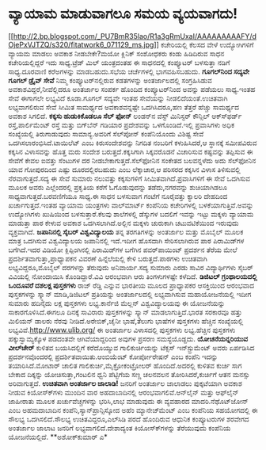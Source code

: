 * ವ್ಯಾಯಾಮ ಮಾಡುವಾಗಲೂ ಸಮಯ ವ್ಯಯವಾಗದು!

[[http://2.bp.blogspot.com/_PU7BmR35lao/R1a3gRmUxaI/AAAAAAAAAFY/dOjePxVJTZQ/s1600-h/fitatwork6_071129_ms.jpg][[[http://2.bp.blogspot.com/_PU7BmR35lao/R1a3gRmUxaI/AAAAAAAAAFY/dOjePxVJTZQ/s320/fitatwork6_071129_ms.jpg]]]]
 ಕಚೇರಿಯಲ್ಲಿ ಕೆಲಸದ ವೇಳೆ ಉದ್ಯೋಗಿಗಳಿಗೆ ವ್ಯಾಯಮ ಮಾಡಲು ಅವಕಾಶ ನೀಡಬೇಕೇ?ಮಯೋ
ಕ್ಲಿನಿಕ್ ಸಂಶೋಧಕರು ಕಂಡು ಹಿಡಿದಿರುವ ಸಾಧನ ಕಚೇರಿಯಲ್ಲಿದ್ದರೆ ಇದು ಸಾಧ್ಯ.ಟ್ರೆಡ್
ಮಿಲ್ ಯಂತ್ರದಂತಹ ಈ ಸಾಧನದಲ್ಲಿ ಕಂಪ್ಯೂಟರ್ ಬಳಸುತ್ತಾ ನಡಿಗೆ ಸಾಧ್ಯ.ದೂರವಾಣಿ
ಕರೆಅಗಳನ್ನು ಮಾಡಬಹುದು.ಸಭೆಯ ಚರ್ಚೆಗಳಲ್ಲಿ ಭಾಗವಹಿಸಬಹುದು.
*ಗೂಗಲ್‍ನಿಂದ ಸದ್ಯವೇ ಗೂಗಲ್ ಡ್ರೈವ್ ಸೇವೆ*
 ನಿಮ್ಮ ಕಂಪ್ಯೂಟರ್‌ನಲ್ಲಿರುವ ಕಡತಗಳನ್ನು ಅಂತರ್ಜಾಲದಲ್ಲಿ ಸಂಗ್ರಹಿಸಿಡುವ
ಅವಕಾಶವಿದ್ದರೆ,ನೀವೆಲ್ಲಿದರೂ ಅಂತರ್ಜಾಲ ಸಂಪರ್ಕ ಹೊಂದಿದ ಕಂಪ್ಯೂಟರ್‌ನಿಂದ ಅವನ್ನು
ಪಡೆಯಲು ಸಾಧ್ಯ.ಇಂತಹ ಸೇವೆ ಈಗಾಗಲೇ ಲಭ್ಯವಿದೆ ಕೂಡಾ.ಗೂಗಲ್ ಸದ್ಯವೇ ಇಂತಹ ಸೇವೆಯನ್ನು
ನೀಡಲಿದೆಯಂತೆ.ಉಚಿತವಾಗಿ ಲಭ್ಯವಾಗಲಿರುವ ಸೇವೆ ಸೀಮಿತ ಸಾಮರ್ಥ್ಯದ ಅವಕಾಶವನ್ನಷ್ಟೇ
ಒದಗಿಸಿದರೂ,ಹಣ ತೆತ್ತರೆ ಹೆಚ್ಚು ಸಾಮರ್ಥ್ಯದ ಅವಕಾಶ ಸಿಗಲಿದೆ.
*ಕಕ್ಕಸು ಹುಡುಕಿಕೊಡಲೂ ಸೆಲ್ ಫೋನ್*
 ಲಂಡನ್‌ನ ವೆಸ್ಟ್ ಮಿನಿಸ್ಟರ್ ಕೌನ್ಸಿಲ್ ಆಕ್ಸ್‍ಫರ್ಡ್ ರಸ್ತೆ,ಪಾರ್ಲಿಮೆಂಟ್ ರಸ್ತೆ
ಮತ್ತು ಬಿಗ್‍ಬೆನ್ ಗಡಿಯಾರ ಪ್ರದೇಶವನ್ನು ಒಳಗೊಂಡಿದೆ.ಇಲ್ಲಿ ಪ್ರವಾಸಿಗಳು ಅಧಿಕ
ಸಂಖ್ಯೆಯಲ್ಲಿ ತಿರುಗಾಡುವುದು ಸಾಮಾನ್ಯ.ಅವರಿಗೆ ಸೆಲ್‍ಪೋನ್ ಕಂಪೆನಿಯೊಂದು ವಿಶಿಷ್ಟ
ಸೇವೆ ಒದಗಿಸಲಾರಂಭಿಸಿದೆ.ಟಾಯಿಲೆಟ್ ಎಂಬ ಕಿರುಸಂದೇಶವನ್ನು ನಿಗದಿತ ನಂಬರಿಗೆ
ಕಳುಹಿಸಿದರೆ,ಆ ಸ್ಥಾನಕ್ಕೆ ಸಮೀಪವಿರುವ ಕಕ್ಕಸಿನ ವಿಳಾಸವನ್ನು ಹೊತ್ತ ಮರು ಸಂದೇಶ
ಬರುತ್ತದೆ.ಕಕ್ಕಸಿಗಾಗಿ ಸಿಕ್ಕವರೊಡನೆ ವಿಚಾರಿಸುವ ಕಷ್ಟವನ್ನು ತಪ್ಪಿಸುವ ಈ ಸೇವೆಗೆ
ಕೇವಲ ಐವತ್ತು ಸೆಂಟುಗಳ ದರ ನೀಡಬೇಕಾಗುತ್ತದೆ.ಸೆಲ್‍ಫೋನಿನ ಸಂಕೇತದ ಬಲವನ್ನಳೆದು ಅದು
ಸೆಲ್‍ಫೋನಿನ ಯಾವ ಗೋಪುರದಿಂದ ಎಷ್ಟು ದೂರದಲ್ಲಿರಬಹುದು ಎಂಬ ಲೆಕ್ಕಾಚಾರ,ಆ ಪರಿಸರದ
ಕಕ್ಕಸಿನ ವಿಳಾಸ ತಿಳಿಸುವಲ್ಲಿ ನೆರವಾಗುತ್ತದೆ.ಸದ್ಯ ಈ ಸೇವೆ ಸುಮಾರು ನಲುವತ್ತು
ಕಕ್ಕಸುಗಳಿಗೆ ಸೀಮಿತವಾಗಿದೆ.ಪ್ರವಾಸಿಗಳಿಗೆ ಈ ಸೇವೆ ಒದಗಿಸುವ ಮೂಲಕ ಅವರು
ಎಲ್ಲೆಂದರಲ್ಲಿ ಪ್ರಕೃತಿಯ ಕರೆಗೆ ಓಗೊಡುವುದನ್ನು ತಡೆದು,ನಗರವನ್ನು ಶುಚಿಯಾಗಿಡಲೂ
ಸಾಧ್ಯವಾಗುತ್ತದೆ.ಬರವಣಿಗೆಯೂ ಸಾಧ್ಯ.ಈ ಸಾಧನ ಬಳಸುವಾಗ ಗಂಟೆಗೆ ನೂರೈವತ್ತು ಕ್ಯಾಲರಿ
ದೇಹದಿಂದ ಖರ್ಚಾಗುತ್ತದೆ.ಇಂತಹ ವ್ಯಾಯಾಮ ಯಂತ್ರಗಳು ವಾಲ್‍ಮಾರ್ಟ್ ಕಂಪೆನಿಯ
ಕಚೇರಿಗಳಲ್ಲಿ ಬಳಕೆಯಾಗುತ್ತಿವೆ.ಅವನ್ನು ಉದ್ಯೋಗಿಗಳು ಖುಷಿಯಿಂದ ಬಳಸುತ್ತಾರೆ.ಕೆಲವು
ಶಾಲೆಗಳಲ್ಲಿ ಡೆಸ್ಕುಗಳ ಬದಲಿಗೆ ಇವನ್ನು ಇಟ್ಟು ಮಕ್ಕಳು ವ್ಯಾಯಾಮ ಮಾಡುತ್ತಾ ಪಾಠ
ಕೇಳುವ ಅವಕಾಶ ಒದಗಿಸಲಾಗಿದೆ.ಅಲ್ಲಿನ ಮಕ್ಕಳು ಚುರುಕಾಗಿ ಚಟುವಟಿಕೆಯಿಂದ ಇರುವುದು
ವ್ಯಕ್ತವಾಗಿದೆ.
*ಜಪಾನಿನಲ್ಲಿ ಸೈಬರ್ ವಿಶ್ವವಿದ್ಯಾಲಯ*
 ತನ್ನ ತರಗತಿಗಳನ್ನು ಅಂತರ್ಜಾಲ ಮತ್ತು ಮೊಬೈಲ್ ಮೂಲಕ ಮಾತ್ರ ಒದಗಿಸುವ ವಿಶ್ವವಿದ್ಯಾಲಯ
ಜಪಾನಿನಲ್ಲಿ ಇದೆ.ಇದೀಗ ಹೊಸದಾಗಿ ಸೇರಿಸಲಾಗಿರುವ ಪಾಠ ಪಿರಾಮಿಡ್‍ಗಳ ಬಗೆಗಿದೆ.ಇದರ
ವಿಡಿಯೋ ಕ್ಲಿಪ್ಪಿಂಗಿನಲ್ಲಿ ಪಿರಾಮಿಡ್‍ಗಳ ಬಗೆಗಿನ ಪವರ್‌ಪಾಯಿಂಟ್ ಪ್ರದರ್ಶನ ತೆರೆಯ
ಮೇಲೆ ಪ್ರದರ್ಶಿತವಾಗುತ್ತಾ,ಪ್ರಾಧ್ಯಾಪಕನ ವಿವರಣೆ ಹಿನ್ನೆಲೆಯಲ್ಲಿ ಕೇಳಿ
ಬರುತ್ತದೆ.ಪಾಠಗಳು ಉಚಿತವಾಗಿ ಲಭ್ಯವಿದ್ದರೂ,ಮೊಬೈಲ್ ದರಗಳನ್ನು ತೆರುವುದು
ಅನಿವಾರ್ಯ.ಸದ್ಯ ಸುಮಾರು ಎರಡು ಸಾವಿರ ವಿದ್ಯಾರ್ಥಿಗಳು ಸೈಬರ್ ವಿವಿಯಲ್ಲಿ ನೋಂದಾಯಿಸಿ
ಕೊಂಡಿದ್ದಾರೆ.ವಿವಿ ಆರಂಭವಾಗಿ ಆರು ತಿಂಗಳುಗಳಷ್ಟೇ ಕಳೆದಿದೆ.
*ಡಿಜಿಟಲ್ ಗ್ರಂಥಾಲಯದಲ್ಲಿ ಒಂದೂವರೆ ದಶಲಕ್ಷ ಪುಸ್ತಕಗಳು*
 ರಾಜ್ ರೆಡ್ಡಿ ಎನ್ನುವ ಭಾರತೀಯ ಮೂಲದ ಪ್ರಾಧ್ಯಾಪಕರ ಆಸಕ್ತಿಯಿಂದ ಆರಂಭವಾದ
ಪುಸ್ತಕಗಳನ್ನು ಸ್ಕ್ಯಾನ್ ಮಾಡಿ,ಡಿಜಿಟಲ್ ಪ್ರತಿಯನ್ನು ಅಂತರ್ಜಾಲದಲ್ಲಿ ಲಭ್ಯವಾಗಿಸುವ
ಮಹಾಯೋಜನೆಯಲ್ಲಿ ಇದೀಗ ಸುಮಾರು ಹದಿನೈದು ಲಕ್ಷ ಪುಸ್ತಕಗಳು ಲಭ್ಯ.ಕಾರ್ನೆಜಿ ಮೆಲ್ಲನ್
ವಿಶ್ವವಿದ್ಯಾಲಯವು ಈ ಯೋಜನೆಯನ್ನು ಸಾಕಾರಗೊಳಿಸಿದೆ.ಈಗಲೂ ದಿನಕ್ಕೆ ಸಾವಿರಾರು
ಪುಸ್ತಕಗಳನ್ನು ಸ್ಕ್ಯಾನ್ ಮಾಡಲಾಗುತ್ತಿದೆ.ಭಾರತ ಸರಕಾರವೂ ಹತ್ತು ಮಿಲಿಯನ್ ಡಾಲರು
ನೆರವು ನೀಡಿದೆ.ಅರೇಬಿಕ್,ಚೈನೀ ಭಾಷೆ,ತೆಲುಗು ಭಾಷೆಗಳ ಪುಸ್ತಕಗಳು ಹೆಚ್ಚಿನ
ಸಂಖ್ಯೆಯಲ್ಲಿ ಲಭ್ಯವಿವೆ.http://www.ulib.org/ ಈ ಅಂತರ್ಜಾಲ ವಿಳಾಸದಲ್ಲಿ
ಪುಸ್ತಕಗಳು ಲಭ್ಯ.ಹೆಚ್ಚಿನ ಪುಸ್ತಕಗಳು ಹಕ್ಕುಸ್ವಾಮ್ಯಕ್ಕೊಳ ಪಡದಂತವೇ
ಆಗಿವೆಯಾದ್ದರಿಂದ ಅವುಗಳ ಪ್ರಸರಣ ಸಮಸ್ಯೆಯೊಡ್ದದು.
*ಯೋಚನೆಯನ್ನರಿಯುವ ವೀಲ್‍ಚೇರ್*
 ಕುಳಿತವ ಬಯಸಿದಲ್ಲಿಗೆ ಕರೆದೊಯ್ಯುವ ಗಾಲಿಕುರ್ಚಿಯನ್ನು ಟೆಕ್ಸಸ್ ಇನ್‍ಸ್ಟ್ರುಮೆಂಟ್
ಅವರು ಏರ್ಪಡಿಸಿದ ಪ್ರದರ್ಶನವೊಂದರಲ್ಲಿ ಪ್ರದರ್ಶಿತವಾಯಿತು.ಆಂಬಿಯೆಂಟ್ ಕೋರ್ಪೋರೇಷನ್
ಎಂಬ ಕಂಪೆನಿ ಇದನ್ನು ತಯಾರಿಸಿದೆ.ಮೋಟಾರ್ ಚಾಲಿತ ಗಾಲಿಕುರ್ಚಿ,ಮೈಕ್ರೋಕಂಟ್ರೋಲರ್
ಹೊಂದಿದೆ.ಅದರಲ್ಲಿ ಕುಳಿತವ ಕುರ್ಚಿ ಸಾಗ ಬೇಕಾದ ದಿಕ್ಕನ್ನು ಯೋಚಿಸುತ್ತಾ,ಗಂಟಲಿನ
ಧ್ವನಿ ಪೆಟ್ಟಿಗೆಯ ಸಣ್ಣ ಚಲನವಲನ ತೋರಿಸಿದರೆ,ಕುರ್ಚಿಗೆ ಆತನ ಮನಸ್ಸು ಅರಿವಾಗುತ್ತದೆ.
*ಉಚಿತವಾಗಿ ಅಂತರ್ಜಾಲ ಜಾಲಾಡಿ!*
 ಜನರಿಗೆ ಅಂತರ್ಜಾಲ ಜಾಲಾಡಲು ಪುಕ್ಕಟೆಯಾಗಿ ಅವಕಾಶ ನೀಡುವ ಕಿಯೋಸ್ಕ್‍ಗಳು ಮುಂದಿನ ವಾರ
ಅಹದಾಬಾದಿನಲ್ಲಿ ಆರಂಭವಾಗಲಿವೆ.ಆನ್‍ಲೈನ್ ಮತ್ತು ಆಫ್‍ಲೈನ್ ಜಾಹೀರಾತು ಮೂಲಕ
ಖರ್ಚುವೆಚ್ಚಗಳನ್ನು ಭರಿಸಿ,ಲಾಭ ಮಾಡುವುದು ಈ ವ್ಯವಹಾರದ ಮಾದರಿ.ನೆಥೊಟ್‌ಜೋನ್ ಎಂಬ
ಅಹಮದಾಬಾದಿನ ಕಂಪೆನಿ,ಸ್ಯಾನ್‍ಪ್ರಾನ್ಸಿಸ್ಕೋದ ಅಹೆಂ ಮ್ಯಾನೇಜ್‍ಮೆಂಟ್ ಎಂಬ ಕಂಪೆನಿಯ
ಸಹಯೋಗದಲ್ಲಿ ಈ ಸೌಲಭ್ಯ ಒದಗಿಸಲಿದೆ.ಸೌಲಭ್ಯ ಉಚಿತವಿದ್ದರೂ,ಎಲ್‍ಸಿಡಿ ಪರದೆ ಹೊಂದಿರುವ
ಆಧುನಿಕ ಕಂಪ್ಯೂಟರುಗಳ ಶರವೇಗದ ಅಂತರ್ಜಾಲ ಜಾಲಾಟ ಜನರಿಗೆ ಲಭ್ಯವಾಗಲಿದೆ.ದೇಶಾದ್ಯಂತ
ಕಿಯೋಸ್ಕ್‍ಗಳನ್ನು ತೆರೆಯುವುದು ಕಂಪೆನಿಯ ಯೋಜನೆಯಲ್ಲಿದೆ.
**ಅಶೋಕ್‍ಕುಮಾರ್ ಎ*
